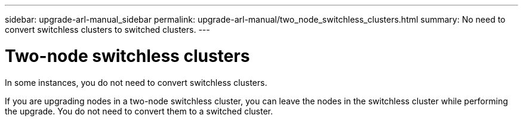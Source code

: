 ---
sidebar: upgrade-arl-manual_sidebar
permalink: upgrade-arl-manual/two_node_switchless_clusters.html
summary: No need to convert switchless clusters to switched clusters.
---

= Two-node switchless clusters
:hardbreaks:
:nofooter:
:icons: font
:linkattrs:
:imagesdir: ./media/

[.lead]
// COPIED FROM 9.8 GUIDE...CHECK FOR REUSE, THEN REMOVE THIS COMMENT
In some instances, you do not need to convert switchless clusters.

If you are upgrading nodes in a two-node switchless cluster, you can leave the nodes in the switchless cluster while performing the upgrade. You do not need to convert them to a switched cluster.
